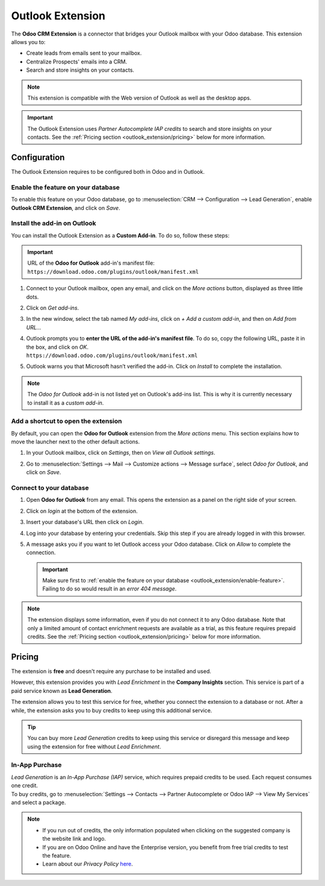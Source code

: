 =================
Outlook Extension
=================

The **Odoo CRM Extension** is a connector that bridges your Outlook mailbox with your Odoo database.
This extension allows you to:

- Create leads from emails sent to your mailbox.
- Centralize Prospects' emails into a CRM.
- Search and store insights on your contacts.

.. image:: outlook_extension/outlook-extension-overview.png
   :align: center
   :alt: Overview of the Outlook Extension in Outlook

.. note::
   This extension is compatible with the Web version of Outlook as well as the desktop apps.

.. important::
   The Outlook Extension uses *Partner Autocomplete IAP credits* to search and store insights on
   your contacts. See the :ref:`Pricing section <outlook_extension/pricing>` below for more
   information.

.. _outlook_extension/configuration:

Configuration
=============

The Outlook Extension requires to be configured both in Odoo and in Outlook.

.. _outlook_extension/enable-feature:

Enable the feature on your database
-----------------------------------

To enable this feature on your Odoo database, go to :menuselection:`CRM --> Configuration --> Lead
Generation`, enable **Outlook CRM Extension**, and click on *Save*.

.. _outlook_extension/add-in-installation:

Install the add-in on Outlook
-----------------------------

You can install the Outlook Extension as a **Custom Add-in**. To do so, follow these steps:

.. important::
   | URL of the **Odoo for Outlook** add-in's manifest file:
   | ``https://download.odoo.com/plugins/outlook/manifest.xml``

   .. todo:: add copy button when the feature is added to the doc

#. Connect to your Outlook mailbox, open any email, and click on the *More actions* button,
   displayed as three little dots.

   .. image:: outlook_extension/outlook-extension-more-actions.png
      :align: center
      :alt: The button "More actions" in Outlook

#. Click on *Get add-ins*.

   .. image:: outlook_extension/outlook-extension-get-add-ins.png
      :align: center
      :alt: List of actions in Outlook, including the installation of new add-ins

#. In the new window, select the tab named *My add-ins*, click on *+ Add a custom add-in*, and then
   on *Add from URL...*

   .. image:: outlook_extension/outlook-extension-custom-add-ins.png
      :align: center
      :alt: Installation of a custom add-in in Outlook

#. | Outlook prompts you to **enter the URL of the add-in's manifest file**. To do so, copy the
     following URL, paste it in the box, and click on *OK*.
   | ``https://download.odoo.com/plugins/outlook/manifest.xml``

   .. image:: outlook_extension/outlook-extension-add-in-url.png
      :align: center
      :alt: Getting a custom add-in in Outlook by providing the manifest file's URL

#. Outlook warns you that Microsoft hasn’t verified the add-in. Click on *Install* to complete the
   installation.

.. note::
   The *Odoo for Outlook* add-in is not listed yet on Outlook's add-ins list. This is why it is
   currently necessary to install it as a *custom add-in*.

.. _outlook_extension/connection:

Add a shortcut to open the extension
------------------------------------

By default, you can open the **Odoo for Outlook** extension from the *More actions* menu. This
section explains how to move the launcher next to the other default actions.

.. image:: outlook_extension/outlook-extension-default-actions.png
   :align: center
   :alt: Odoo for Outlook extension as a default action in the mailbox

#. In your Outlook mailbox, click on *Settings*, then on *View all Outlook settings*.
#. Go to :menuselection:`Settings --> Mail --> Customize actions --> Message surface`, select
   *Odoo for Outlook*, and click on *Save*.

   .. image:: outlook_extension/outlook-extension-customize-actions.png
      :align: center
      :alt: add Odoo for Outlook extension as a default action in the message surface


Connect to your database
------------------------

#. Open **Odoo for Outlook** from any email. This opens the extension as a panel on the right side of
   your screen.
#. Click on *login* at the bottom of the extension.
#. Insert your database's URL then click on *Login*.

   .. image:: outlook_extension/outlook-extension-database-url.png
      :align: center
      :alt: Connection to an Odoo database from the Outlook extension

#. Log into your database by entering your credentials. Skip this step if you are already logged in
   with this browser.
#. A message asks you if you want to let Outlook access your Odoo database. Click on *Allow* to
   complete the connection.

   .. important::
      Make sure first to :ref:`enable the feature on your database
      <outlook_extension/enable-feature>`. Failing to do so would result in an *error 404 message*.

.. note::
   The extension displays some information, even if you do not connect it to any Odoo database.
   Note that only a limited amount of contact enrichment requests are available as a trial, as this
   feature requires prepaid credits. See the :ref:`Pricing section <outlook_extension/pricing>`
   below for more information.

.. _outlook_extension/pricing:

Pricing
=======

The extension is **free** and doesn't require any purchase to be installed and used.

However, this extension provides you with *Lead Enrichment* in the **Company Insights** section.
This service is part of a paid service known as **Lead Generation**.

The extension allows you to test this service for free, whether you connect the extension to a
database or not. After a while, the extension asks you to buy credits to keep using this additional
service.

.. image:: outlook_extension/outlook-extension-credits-message.png
   :align: center
   :alt: "Could not auto-complete the company: not enough credits!" warning message in the Outlook
         extension

.. tip::
   You can buy more *Lead Generation* credits to keep using this service or disregard this message
   and keep using the extension for free without *Lead Enrichment*.

In-App Purchase
---------------

| *Lead Generation* is an *In-App Purchase (IAP)* service, which requires prepaid credits to be
  used. Each request consumes one credit.
| To buy credits, go to :menuselection:`Settings --> Contacts --> Partner Autocomplete or Odoo IAP -->
  View My Services` and select a package.

.. note::
   - If you run out of credits, the only information populated when clicking on the suggested
     company is the website link and logo.
   - If you are on Odoo Online and have the Enterprise version, you benefit from free trial credits
     to test the feature.
   - Learn about our *Privacy Policy* `here <https://iap.odoo.com/privacy#header_2>`_.

.. seealso::
   - :doc:`../../../general/in_app_purchase`
   - `Odoo Tutorials: Lead Enrichment <https://www.odoo.com/r/p73>`_
